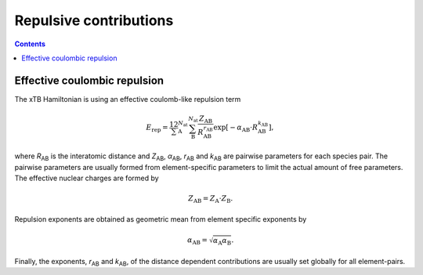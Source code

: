 .. _repulsion:

Repulsive contributions
=======================

.. contents::


Effective coulombic repulsion
-----------------------------

The xTB Hamiltonian is using an effective coulomb-like repulsion term

.. math::

   E_\text{rep} =
   \frac12
   \sum_\text{A}^{N_\text{at}}
   \sum_\text{B}^{N_\text{at}}
   \frac{Z_\text{AB}}{R_\text{AB}^{r_\text{AB}}}
   \exp[-\alpha_\text{AB}\cdot R_\text{AB}^{k_\text{AB}}]
   ,

where *R*\ :sub:`AB` is the interatomic distance and *Z*\ :sub:`AB`, *α*\ :sub:`AB`, *r*\ :sub:`AB` and *k*\ :sub:`AB` are pairwise parameters for each species pair.
The pairwise parameters are usually formed from element-specific parameters to limit the actual amount of free parameters.
The effective nuclear charges are formed by

.. math::

   Z_\text{AB} =
   Z_\text{A} \cdot Z_\text{B}
   .

Repulsion exponents are obtained as geometric mean from element specific exponents by

.. math::

   \alpha_\text{AB} =
   \sqrt{\alpha_\text{A}\alpha_\text{B}}
   .

Finally, the exponents, *r*\ :sub:`AB` and *k*\ :sub:`AB`, of the distance dependent contributions are usually set globally for all element-pairs.
